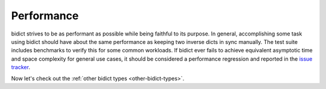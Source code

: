 .. _performance:

Performance
===========

bidict strives to be as performant as possible
while being faithful to its purpose.
In general,
accomplishing some task using bidict
should have about the same performance
as keeping two inverse dicts in sync manually.
The test suite includes benchmarks to verify this
for some common workloads.
If bidict ever fails to achieve
equivalent asymptotic time and space complexity
for general use cases,
it should be considered a performance regression
and reported in the `issue tracker <https://github.com/jab/bidict/issues>`_.

Now let's check out the :ref:`other bidict types <other-bidict-types>`.
